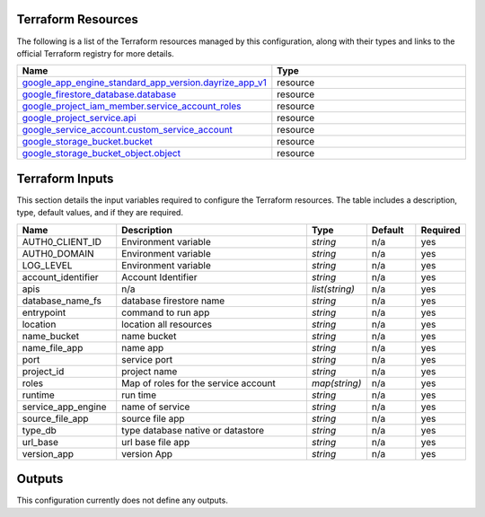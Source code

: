 Terraform Resources
===================

The following is a list of the Terraform resources managed by this configuration, along with their types and links to the official Terraform registry for more details.

.. list-table::
   :header-rows: 1
   :widths: 30 70

   * - Name
     - Type
   * - `google_app_engine_standard_app_version.dayrize_app_v1 <https://registry.terraform.io/providers/hashicorp/google/5.18.0/docs/resources/app_engine_standard_app_version>`_
     - resource
   * - `google_firestore_database.database <https://registry.terraform.io/providers/hashicorp/google/5.18.0/docs/resources/firestore_database>`_
     - resource
   * - `google_project_iam_member.service_account_roles <https://registry.terraform.io/providers/hashicorp/google/5.18.0/docs/resources/project_iam_member>`_
     - resource
   * - `google_project_service.api <https://registry.terraform.io/providers/hashicorp/google/5.18.0/docs/resources/project_service>`_
     - resource
   * - `google_service_account.custom_service_account <https://registry.terraform.io/providers/hashicorp/google/5.18.0/docs/resources/service_account>`_
     - resource
   * - `google_storage_bucket.bucket <https://registry.terraform.io/providers/hashicorp/google/5.18.0/docs/resources/storage_bucket>`_
     - resource
   * - `google_storage_bucket_object.object <https://registry.terraform.io/providers/hashicorp/google/5.18.0/docs/resources/storage_bucket_object>`_
     - resource

Terraform Inputs
================

This section details the input variables required to configure the Terraform resources. The table includes a description, type, default values, and if they are required.

.. list-table::
   :header-rows: 1
   :widths: 20 40 10 10 10

   * - Name
     - Description
     - Type
     - Default
     - Required
   * - AUTH0_CLIENT_ID
     - Environment variable
     - `string`
     - n/a
     - yes
   * - AUTH0_DOMAIN
     - Environment variable
     - `string`
     - n/a
     - yes
   * - LOG_LEVEL
     - Environment variable
     - `string`
     - n/a
     - yes
   * - account_identifier
     - Account Identifier
     - `string`
     - n/a
     - yes
   * - apis
     - n/a
     - `list(string)`
     - n/a
     - yes
   * - database_name_fs
     - database firestore name
     - `string`
     - n/a
     - yes
   * - entrypoint
     - command to run app
     - `string`
     - n/a
     - yes
   * - location
     - location all resources
     - `string`
     - n/a
     - yes
   * - name_bucket
     - name bucket
     - `string`
     - n/a
     - yes
   * - name_file_app
     - name app
     - `string`
     - n/a
     - yes
   * - port
     - service port
     - `string`
     - n/a
     - yes
   * - project_id
     - project name
     - `string`
     - n/a
     - yes
   * - roles
     - Map of roles for the service account
     - `map(string)`
     - n/a
     - yes
   * - runtime
     - run time
     - `string`
     - n/a
     - yes
   * - service_app_engine
     - name of service
     - `string`
     - n/a
     - yes
   * - source_file_app
     - source file app
     - `string`
     - n/a
     - yes
   * - type_db
     - type database native or datastore
     - `string`
     - n/a
     - yes
   * - url_base
     - url base file app
     - `string`
     - n/a
     - yes
   * - version_app
     - version App
     - `string`
     - n/a
     - yes

Outputs
=======

This configuration currently does not define any outputs.
